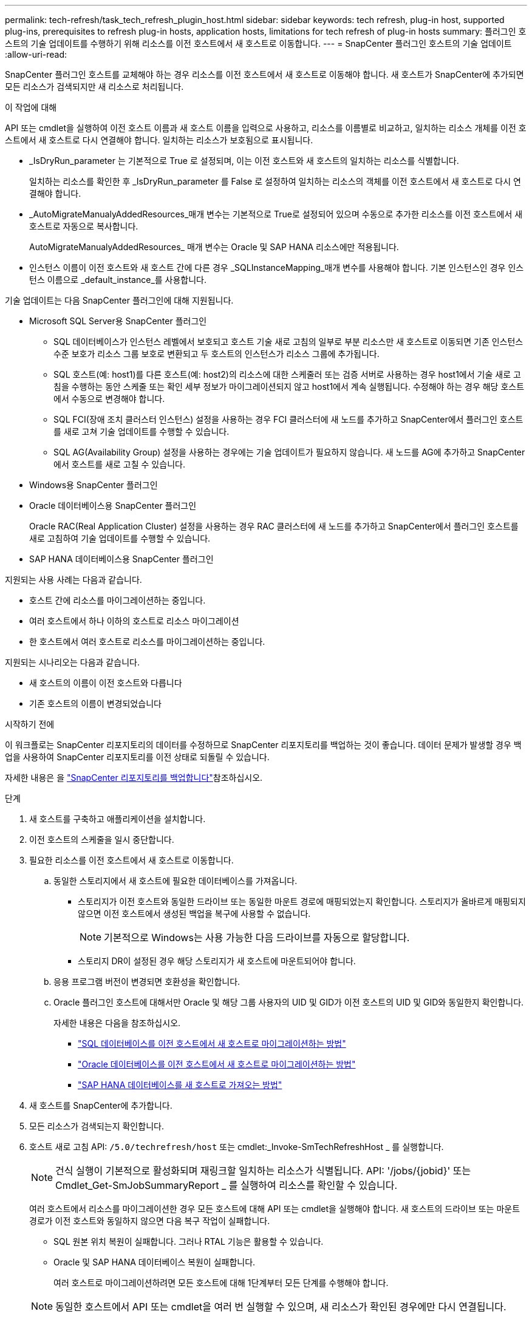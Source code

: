 ---
permalink: tech-refresh/task_tech_refresh_plugin_host.html 
sidebar: sidebar 
keywords: tech refresh, plug-in host, supported plug-ins, prerequisites to refresh plug-in hosts, application hosts, limitations for tech refresh of plug-in hosts 
summary: 플러그인 호스트의 기술 업데이트를 수행하기 위해 리소스를 이전 호스트에서 새 호스트로 이동합니다. 
---
= SnapCenter 플러그인 호스트의 기술 업데이트
:allow-uri-read: 


[role="lead"]
SnapCenter 플러그인 호스트를 교체해야 하는 경우 리소스를 이전 호스트에서 새 호스트로 이동해야 합니다. 새 호스트가 SnapCenter에 추가되면 모든 리소스가 검색되지만 새 리소스로 처리됩니다.

.이 작업에 대해
API 또는 cmdlet을 실행하여 이전 호스트 이름과 새 호스트 이름을 입력으로 사용하고, 리소스를 이름별로 비교하고, 일치하는 리소스 개체를 이전 호스트에서 새 호스트로 다시 연결해야 합니다. 일치하는 리소스가 보호됨으로 표시됩니다.

* _IsDryRun_parameter 는 기본적으로 True 로 설정되며, 이는 이전 호스트와 새 호스트의 일치하는 리소스를 식별합니다.
+
일치하는 리소스를 확인한 후 _IsDryRun_parameter 를 False 로 설정하여 일치하는 리소스의 객체를 이전 호스트에서 새 호스트로 다시 연결해야 합니다.

* _AutoMigrateManualyAddedResources_매개 변수는 기본적으로 True로 설정되어 있으며 수동으로 추가한 리소스를 이전 호스트에서 새 호스트로 자동으로 복사합니다.
+
AutoMigrateManualyAddedResources_ 매개 변수는 Oracle 및 SAP HANA 리소스에만 적용됩니다.

* 인스턴스 이름이 이전 호스트와 새 호스트 간에 다른 경우 _SQLInstanceMapping_매개 변수를 사용해야 합니다. 기본 인스턴스인 경우 인스턴스 이름으로 _default_instance_를 사용합니다.


기술 업데이트는 다음 SnapCenter 플러그인에 대해 지원됩니다.

* Microsoft SQL Server용 SnapCenter 플러그인
+
** SQL 데이터베이스가 인스턴스 레벨에서 보호되고 호스트 기술 새로 고침의 일부로 부분 리소스만 새 호스트로 이동되면 기존 인스턴스 수준 보호가 리소스 그룹 보호로 변환되고 두 호스트의 인스턴스가 리소스 그룹에 추가됩니다.
** SQL 호스트(예: host1)를 다른 호스트(예: host2)의 리소스에 대한 스케줄러 또는 검증 서버로 사용하는 경우 host1에서 기술 새로 고침을 수행하는 동안 스케줄 또는 확인 세부 정보가 마이그레이션되지 않고 host1에서 계속 실행됩니다. 수정해야 하는 경우 해당 호스트에서 수동으로 변경해야 합니다.
** SQL FCI(장애 조치 클러스터 인스턴스) 설정을 사용하는 경우 FCI 클러스터에 새 노드를 추가하고 SnapCenter에서 플러그인 호스트를 새로 고쳐 기술 업데이트를 수행할 수 있습니다.
** SQL AG(Availability Group) 설정을 사용하는 경우에는 기술 업데이트가 필요하지 않습니다. 새 노드를 AG에 추가하고 SnapCenter에서 호스트를 새로 고칠 수 있습니다.


* Windows용 SnapCenter 플러그인
* Oracle 데이터베이스용 SnapCenter 플러그인
+
Oracle RAC(Real Application Cluster) 설정을 사용하는 경우 RAC 클러스터에 새 노드를 추가하고 SnapCenter에서 플러그인 호스트를 새로 고침하여 기술 업데이트를 수행할 수 있습니다.

* SAP HANA 데이터베이스용 SnapCenter 플러그인


지원되는 사용 사례는 다음과 같습니다.

* 호스트 간에 리소스를 마이그레이션하는 중입니다.
* 여러 호스트에서 하나 이하의 호스트로 리소스 마이그레이션
* 한 호스트에서 여러 호스트로 리소스를 마이그레이션하는 중입니다.


지원되는 시나리오는 다음과 같습니다.

* 새 호스트의 이름이 이전 호스트와 다릅니다
* 기존 호스트의 이름이 변경되었습니다


.시작하기 전에
이 워크플로는 SnapCenter 리포지토리의 데이터를 수정하므로 SnapCenter 리포지토리를 백업하는 것이 좋습니다. 데이터 문제가 발생할 경우 백업을 사용하여 SnapCenter 리포지토리를 이전 상태로 되돌릴 수 있습니다.

자세한 내용은 을 https://docs.netapp.com/us-en/snapcenter/admin/concept_manage_the_snapcenter_server_repository.html#back-up-the-snapcenter-repository["SnapCenter 리포지토리를 백업합니다"]참조하십시오.

.단계
. 새 호스트를 구축하고 애플리케이션을 설치합니다.
. 이전 호스트의 스케줄을 일시 중단합니다.
. 필요한 리소스를 이전 호스트에서 새 호스트로 이동합니다.
+
.. 동일한 스토리지에서 새 호스트에 필요한 데이터베이스를 가져옵니다.
+
*** 스토리지가 이전 호스트와 동일한 드라이브 또는 동일한 마운트 경로에 매핑되었는지 확인합니다. 스토리지가 올바르게 매핑되지 않으면 이전 호스트에서 생성된 백업을 복구에 사용할 수 없습니다.
+

NOTE: 기본적으로 Windows는 사용 가능한 다음 드라이브를 자동으로 할당합니다.

*** 스토리지 DR이 설정된 경우 해당 스토리지가 새 호스트에 마운트되어야 합니다.


.. 응용 프로그램 버전이 변경되면 호환성을 확인합니다.
.. Oracle 플러그인 호스트에 대해서만 Oracle 및 해당 그룹 사용자의 UID 및 GID가 이전 호스트의 UID 및 GID와 동일한지 확인합니다.
+
자세한 내용은 다음을 참조하십시오.

+
*** https://kb.netapp.com/mgmt/SnapCenter/How_to_perform_SQL_host_tech_refresh["SQL 데이터베이스를 이전 호스트에서 새 호스트로 마이그레이션하는 방법"]
*** https://kb.netapp.com/mgmt/SnapCenter/How_to_perform_Oracle_host_tech_refresh["Oracle 데이터베이스를 이전 호스트에서 새 호스트로 마이그레이션하는 방법"]
*** https://kb.netapp.com/mgmt/SnapCenter/How_to_perform_Hana_host_tech_refresh["SAP HANA 데이터베이스를 새 호스트로 가져오는 방법"]




. 새 호스트를 SnapCenter에 추가합니다.
. 모든 리소스가 검색되는지 확인합니다.
. 호스트 새로 고침 API: `/5.0/techrefresh/host` 또는 cmdlet:_Invoke-SmTechRefreshHost _ 를 실행합니다.
+

NOTE: 건식 실행이 기본적으로 활성화되며 재링크할 일치하는 리소스가 식별됩니다. API: '/jobs/{jobid}' 또는 Cmdlet_Get-SmJobSummaryReport _ 를 실행하여 리소스를 확인할 수 있습니다.

+
여러 호스트에서 리소스를 마이그레이션한 경우 모든 호스트에 대해 API 또는 cmdlet을 실행해야 합니다. 새 호스트의 드라이브 또는 마운트 경로가 이전 호스트와 동일하지 않으면 다음 복구 작업이 실패합니다.

+
** SQL 원본 위치 복원이 실패합니다. 그러나 RTAL 기능은 활용할 수 있습니다.
** Oracle 및 SAP HANA 데이터베이스 복원이 실패합니다.
+
여러 호스트로 마이그레이션하려면 모든 호스트에 대해 1단계부터 모든 단계를 수행해야 합니다.

+

NOTE: 동일한 호스트에서 API 또는 cmdlet을 여러 번 실행할 수 있으며, 새 리소스가 확인된 경우에만 다시 연결됩니다.



. (선택 사항) SnapCenter에서 이전 호스트를 제거합니다.


.관련 정보
API에 대한 자세한 내용은 Swagger 페이지에 액세스해야 합니다. link:https://docs.netapp.com/us-en/snapcenter/sc-automation/task_how%20to_access_rest_apis_using_the_swagger_api_web_page.html["swagger API 웹 페이지를 사용하여 REST API에 액세스하는 방법"]을 참조하십시오.

cmdlet과 함께 사용할 수 있는 매개 변수와 이에 대한 설명은 running_get-Help command_name_에서 확인할 수 있습니다. 또는 를 참조할 수도 https://library.netapp.com/ecm/ecm_download_file/ECMLP2886895["SnapCenter 소프트웨어 cmdlet 참조 가이드"^]있습니다.

